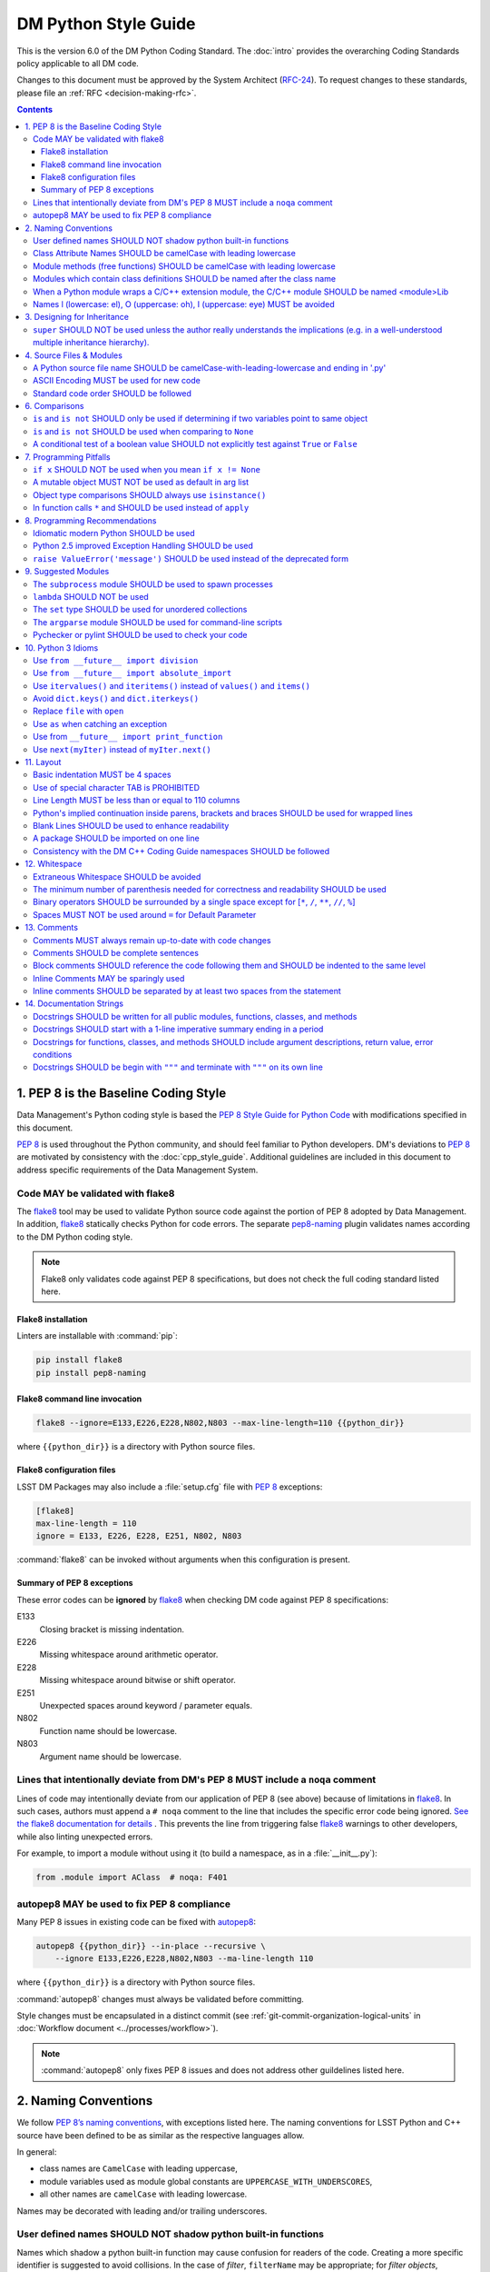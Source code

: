 #####################
DM Python Style Guide
#####################

This is the version 6.0 of the DM Python Coding Standard.
The :doc:`intro` provides the overarching Coding Standards policy applicable to all DM code.

Changes to this document must be approved by the System Architect (`RFC-24 <https://jira.lsstcorp.org/browse/RFC-24>`_).
To request changes to these standards, please file an :ref:`RFC <decision-making-rfc>`.

.. contents::
   :depth: 4

.. _style-guide-py-intro:

1. PEP 8 is the Baseline Coding Style
=====================================

Data Management's Python coding style is based the `PEP 8 Style Guide for Python Code <https://www.python.org/dev/peps/pep-0008/>`_ with modifications specified in this document.

`PEP 8`_ is used throughout the Python community, and should feel familiar to Python developers.
DM's deviations to `PEP 8`_ are motivated by consistency with the :doc:`cpp_style_guide`.
Additional guidelines are included in this document to address specific requirements of the Data Management System.

.. _PEP 8: http://www.python.org/dev/peps/pep-0008/

.. _style-guide-py-flake8:

Code MAY be validated with flake8
---------------------------------

The flake8_ tool may be used to validate Python source code against the portion of PEP 8 adopted by Data Management.
In addition, flake8_ statically checks Python for code errors.
The separate `pep8-naming`_ plugin validates names according to the DM Python coding style.

.. note::
   
   Flake8 only validates code against PEP 8 specifications, but does not check the full coding standard listed here.

.. _flake8: https://flake8.readthedocs.io
.. _pep8-naming: http://pypi.python.org/pypi/pep8-naming

Flake8 installation
^^^^^^^^^^^^^^^^^^^

Linters are installable with :command:`pip`:

.. code-block:: bash

   pip install flake8
   pip install pep8-naming

Flake8 command line invocation
^^^^^^^^^^^^^^^^^^^^^^^^^^^^^^

.. code-block:: bash

   flake8 --ignore=E133,E226,E228,N802,N803 --max-line-length=110 {{python_dir}}

where ``{{python_dir}}`` is a directory with Python source files.

Flake8 configuration files
^^^^^^^^^^^^^^^^^^^^^^^^^^

LSST DM Packages may also include a :file:`setup.cfg` file with `PEP 8`_ exceptions:

.. code-block:: ini

	[flake8]
	max-line-length = 110
	ignore = E133, E226, E228, E251, N802, N803

:command:`flake8` can be invoked without arguments when this configuration is present.

Summary of PEP 8 exceptions
^^^^^^^^^^^^^^^^^^^^^^^^^^^

These error codes can be **ignored** by flake8_ when checking DM code against PEP 8 specifications:

E133
   Closing bracket is missing indentation.

E226
   Missing whitespace around arithmetic operator.

E228
   Missing whitespace around bitwise or shift operator.

E251
   Unexpected spaces around keyword / parameter equals.

N802
   Function name should be lowercase.

N803
   Argument name should be lowercase.

.. _style-guide-py-noqa:

Lines that intentionally deviate from DM's PEP 8 MUST include a ``noqa`` comment
--------------------------------------------------------------------------------

Lines of code may intentionally deviate from our application of PEP 8 (see above) because of limitations in flake8_.
In such cases, authors must append a ``# noqa`` comment to the line that includes the specific error code being ignored.
`See the flake8 documentation for details <https://flake8.readthedocs.io/en/latest/user/ignoring-errors.html#in-line-ignoring-errors>`__ .
This prevents the line from triggering false flake8_ warnings to other developers, while also linting unexpected errors.

For example, to import a module without using it (to build a namespace, as in a :file:`__init__.py`):

.. code-block:: py

   from .module import AClass  # noqa: F401

.. seealso::

   - `flake8 error codes <https://flake8.readthedocs.io/en/latest/user/error-codes.html>`_
   - `pycodestyle error codes <https://pycodestyle.readthedocs.io/en/latest/intro.html#error-codes>`_
   - `pep8-naming error codes <https://github.com/PyCQA/pep8-naming#plugin-for-flake8>`_

.. _style-guide-py-autopep8:

autopep8 MAY be used to fix PEP 8 compliance
--------------------------------------------

Many PEP 8 issues in existing code can be fixed with `autopep8`_:

.. code-block:: bash

   autopep8 {{python_dir}} --in-place --recursive \
       --ignore E133,E226,E228,N802,N803 --ma-line-length 110

where ``{{python_dir}}`` is a directory with Python source files.

:command:`autopep8` changes must always be validated before committing.

Style changes must be encapsulated in a distinct commit (see :ref:`git-commit-organization-logical-units` in :doc:`Workflow document <../processes/workflow>`).

.. note::

   :command:`autopep8` only fixes PEP 8 issues and does not address other guildelines listed here.

.. _autopep8: https://pypi.python.org/pypi/autopep8

.. _style-guide-py-naming:

2. Naming Conventions
=====================

We follow `PEP 8ʼs naming conventions <https://www.python.org/dev/peps/pep-0008/#naming-conventions>`_, with exceptions listed here.
The naming conventions for LSST Python and C++ source have been defined to be as similar as the respective languages allow.

In general:

- class names are ``CamelCase`` with leading uppercase,
- module variables used as module global constants are ``UPPERCASE_WITH_UNDERSCORES``,
- all other names are ``camelCase`` with leading lowercase.

Names may be decorated with leading and/or trailing underscores.

.. _style-guide-py-2-2:

User defined names SHOULD NOT shadow python built-in functions
--------------------------------------------------------------

Names which shadow a python built-in function may cause confusion for readers of the code.
Creating a more specific identifier is suggested to avoid collisions.
In the case of *filter*, ``filterName`` may be appropriate; for *filter objects*, something like ``filterObj`` might be appropriate.

.. _style-guide-py-naming-attributes:

Class Attribute Names SHOULD be camelCase with leading lowercase
----------------------------------------------------------------

`Opposes PEP 8 <https://www.python.org/dev/peps/pep-0008/#id45>`__.

.. _style-guide-py-naming-functions:

Module methods (free functions) SHOULD be camelCase with leading lowercase
--------------------------------------------------------------------------

`Opposes PEP 8 <https://www.python.org/dev/peps/pep-0008/#id45>`__.

.. _style-guide-py-naming-class-modules:

Modules which contain class definitions SHOULD be named after the class name
----------------------------------------------------------------------------

Modules which contain class definitions should be named after the class name (one module per class).

.. _style-guide-py-naming-ext-modules:

When a Python module wraps a C/C++ extension module, the C/C++ module SHOULD be named <module>Lib
-------------------------------------------------------------------------------------------------

When an extension module written in C or C++ has an accompanying Python module that provides a higher level (e.g. more object oriented) interface, the C/C++ module should append ``Lib`` to the module's name (e.g. ``socketLib``).

.. _style-guide-py-naming-ambiguous:

Names l (lowercase: el), O (uppercase: oh), I (uppercase: eye) MUST be avoided
------------------------------------------------------------------------------

Never use these characters as single character variable names:

- ``l`` (lowercase letter el),
- ``O`` (uppercase letter oh), or
- ``I`` (uppercase letter eye).

In some fonts, these characters are indistinguishable from the numerals one and zero.
When tempted to use ``l``, use ``L`` instead.

.. _style-guide-py-inheritance:

3. Designing for Inheritance
============================

Always decide whether a class's methods and instance variables (collectively: "attributes") should be public or non-public.
If in doubt, choose non-public; it's easier to make it public later than to make a public attribute non-public.

Public attributes are those that you expect unrelated clients of your class to use, with your commitment to avoid backward incompatible changes.
Non-public attributes are those that are not intended to be used by third parties; you make no guarantees that non-public attributes won't change or even be removed.

We don't use the term "private" here, since no attribute is really private in Python (without a generally unnecessary amount of work).
Another category of attributes are those that are part of the "subclass API" (often called "protected" in other languages).
Some classes are designed to be inherited from, either to extend or modify aspects of the class's behavior.
When designing such a class, take care to make explicit decisions about which attributes are public, which are part of the subclass API, and which are truly only to be used by your base class.

For simple public data attributes, it is best to expose just the attribute name, without complicated accessor/mutator methods.
Keep in mind that Python provides an easy path to future enhancement, should you find that a simple data attribute needs to grow functional behavior.
In that case, use properties to hide functional implementation behind simple data attribute access syntax.

- Note 1: Properties only work on new-style classes.

- Note 2: Try to keep the functional behavior side-effect free, although side-effects such as caching are generally fine.

- Note 3: Avoid using properties for computationally expensive operations; the attribute notation makes the caller believe that access is (relatively) cheap.

.. _style-guide-py-super:

``super`` SHOULD NOT be used unless the author really understands the implications (e.g. in a well-understood multiple inheritance hierarchy).
----------------------------------------------------------------------------------------------------------------------------------------------

Python provides ``super`` so that each parent class' method is only called once (see https://www.python.org/download/releases/2.3/mro/).
The problem is, if you're going to use super at all, then all parent classes in the chain (also called the Method Resolution Order") need to use super otherwise the chain gets interrupted. 
Other subtleties have been noted in https://fuhm.net/super-harmful/:

- Never call super with anything but the exact arguments you received, unless you really know what you're doing.
- When you use it on methods whose acceptable arguments can be altered on a subclass via addition of more optional arguments, always accept ``*args, **kw``, and call ``super`` like ``super(MyClass, self).currentmethod(alltheargsideclared, *args, **kwargs)``.
  If you don't do this, forbid addition of optional arguments in subclasses.
- Never use positional arguments in ``__init__`` or ``__new__``.
  Always use keyword args, and always call them as keywords, and always pass all keywords on to ``super``.

.. _style-guide-py-files:

4. Source Files & Modules
=========================

.. _style-guide-py-file-name:

A Python source file name SHOULD be camelCase-with-leading-lowercase and ending in '.py'
----------------------------------------------------------------------------------------

A module containing a single class should be a ``camelCase``-with-leading-lowercase transliteration of the class's name.

The name of a test case should be descriptive without the need for a trailing numeral to distinguish one test case from another. 

.. TODO consider refactoring tests into their own section

.. _style-guide-py-file-encoding:

ASCII Encoding MUST be used for new code
----------------------------------------

Always use ASCII for new python code.

- **Do not** include a coding comment (as described in  :pep:`263`) for ASCII files.

- Existing code using Latin-1 encoding (a.k.a. ISO-8859-1) is acceptable so long as it has a proper coding comment. All other code must be converted to ASCII or Latin-1 except for 3rd party packages used "as is."

.. _style-guide-py-file-order:

Standard code order SHOULD be followed
--------------------------------------

Within a module, follow the order: 

1. Shebang line, ``#! /usr/bin/env python`` (only for executable scripts)
2. Module-level comments (such as the `license statement <https://github.com/lsst/templates/blob/master/CopyrightHeader.py>`__)
3. Module-level docstring
4. Imports
5. ``__all__`` statement, if any
6. Private module variables (names start with underscore)
7. Private module functions and classes (names start with underscore)
8. Public module variables
9. Public functions and classes
10. Optional test suites

.. note:: Delete mention of test suites?

.. _style-guide-py-comparisons:

6. Comparisons
==============

.. _style-guide-py-6-1:

``is`` and ``is not`` SHOULD only be used if determining if two variables point to same object
----------------------------------------------------------------------------------------------

Avoid comparing with ``is`` and ``is not`` unless you really mean it.
Use ``is`` or ``is not`` only for the very rare case that you need to know that two variables point to the exact same object.
Usually you only care whether two objects have the same value, in which case use ``==`` or ``!=``.

.. _style-guide-py-6-2:

``is`` and ``is not`` SHOULD be used when comparing to ``None``
---------------------------------------------------------------

There are two reasons:

1. ``is None`` works with NumPy arrays, whereas ``== None`` does not;
2. ``is None`` is idiomatic.

This is also consistent with :pep:`8` which states:

   Comparisons to singletons like ``None`` should always be done with ``is`` or ``is not``, never the equality operators.

For sequences, (`str`, `list`, `tuple`), use the fact that empty sequences are ``False``. 

Yes:

.. code-block:: py

   if not seq:
       pass

   if seq:
       pass

No:

.. code-block:: py

   if len(seq):
       pass

   if not len(seq):
       pass

.. _style-guide-py-6-3:

A conditional test of a boolean value SHOULD not explicitly test against ``True`` or ``False``
----------------------------------------------------------------------------------------------

Don't compare boolean values to ``True`` or ``False`` using ``==`` (unless it matters, e.g. for tri-state logic).

Yes:

.. code-block:: py

   if greeting:

No:

.. code-block:: py

   if greeting == True:
       pass

   if greeting is True:
       pass

.. _style-guide-py-pitfalls:

7. Programming Pitfalls
=======================

.. _style-guide-py-7-1:

``if x`` SHOULD NOT be used when you mean ``if x != None``
----------------------------------------------------------

Beware of writing ``if x`` when you mean ``if x != None``.
This often comes up when testing whether a variable or argument that defaults to ``None`` was set to some other value.
The other value might have a type (such as a container) that could be ``False`` in a boolean context!

.. _style-guide-py-7-2:

A mutable object MUST NOT be used as default in arg list
--------------------------------------------------------

Never use a mutable object as default value in a function or method argument list.
The problem is that the default value may itself change, leading to subtle bugs.
This problem bites many new Python programmers, though usually only once.
To avoid the problem use something like the following: 

.. code-block:: py

   def proclist(alist=None):
   if alist == None:
   alist = []

   # if you can tolerate a tuple; tuples are immutable
   def proclist(alist=()):
       pass

Rather than the more obvious but dangerously wrong: 

.. code-block:: py

   def proclist(alist=[]):
       pass

.. _style-guide-py-7-3:

Object type comparisons SHOULD always use ``isinstance()``
----------------------------------------------------------

Object type comparisons should always use :py:func:`isinstance()` instead of comparing types directly. 

Yes:

.. code-block:: py

   if isinstance(obj, int):
       pass

.. code-block:: py

   if type(obj) is type(1):
       pass

When checking if an object is a string, keep in mind that it might be a unicode string too! Starting with Python 2.3, `str` and `unicode` have a common base class, `basestring`, so you can do: 

.. code-block:: py

   if ``isinstance(obj, basestring)``:

.. _style-guide-py-7-4:

In function calls ``*`` and SHOULD be used instead of ``apply``
---------------------------------------------------------------

In old versions of Python, to call a function with an argument list and/or keyword dictionary you had to write ``apply(func, args, keyargs)``.
Now you can write ``func(*args, keyargs)``, which is faster and clearer.

.. _style-guide-py-recommendations:

8. Programming Recommendations
==============================

Try to make your Python code idiomatic (*pythonic*).
Consider the following, slightly adapted from Tim Peters' `The Zen of Python <http://www.python.org/dev/peps/pep-0020>`_:

| Beautiful is better than ugly. 
| Explicit is better than implicit. 
| Simple is better than complex. 
| Complex is better than complicated. 
| Flat is better than nested. 
| Sparse is better than dense. 
| Readability counts. 
| Special cases aren't special enough to break the rules. 
| Although practicality beats purity. 
| Errors should never pass silently. 
| Unless explicitly silenced. 
| In the face of ambiguity, refuse the temptation to guess. 
| There should be one---and preferably only one---obvious way to do it. 
| If the implementation is hard to explain, it's a bad idea. 
| If the implementation is easy to explain, it may be a good idea.

.. _style-guide-py-8-1:

Idiomatic modern Python SHOULD be used
--------------------------------------

The Python language has evolved with time.
Learn the new features of Python and use them where appropriate to make your code simpler and more readable.
For example:

- Use iterators, generators (classes that act like iterators) and generator expressions (expressions that act like iterators) to iterate over large data sets efficiently.
  (New in Python 2.2, except generator expressions were added in 2.4 and generators were slightly enhanced in Python 2.5.)

- Use the ``with`` statement to simplify resource allocation.
  (New in Python 2.5.)
  For example to be sure a file will be closed when you are done with it: 
  
  .. code-block:: py

     with open('/etc/passwd', 'r') as f:
         for line in f:
             pass

The LSST environment currently supports Python 2.7.x.
Do not use features that are not available in these versions of Python.

.. _style-guide-py-8-2:

Python 2.5 improved Exception Handling SHOULD be used
-----------------------------------------------------

To catch all errors but let :py:exc:`~exceptions.SystemExit` and :py:exc:`~exceptions.KeyboardInterrupt` through, use:

.. code-block:: py

   except Exception, e:
       pass

The exception hierarchy in Python 2.5 was improved, eliminating the need to use this: 

.. code-block:: py

   except (SystemExit, KeyboardInterrupt):
       raise
       except Exception, e:
           pass

.. _style-guide-py-8-3:

``raise ValueError('message')`` SHOULD be used instead of the deprecated form
-----------------------------------------------------------------------------

When raising an exception, use ``raise ValueError('message')`` instead of the older, deprecated form ``raise ValueError, 'message'``.

.. _style-guide-py-suggested-modules:

9. Suggested Modules
====================

.. _style-guide-py-9-1:

The ``subprocess`` module SHOULD be used to spawn processes
-----------------------------------------------------------

Use the :py:mod:`subprocess` module to spawn processes.
This supersedes and unifies :py:func:`os.system`, ``os.spawn``, :py:func:`os.popen`, etc..
New in Python 2.3.

.. _style-guide-py-9-2:

``lambda`` SHOULD NOT be used
-----------------------------

Avoid the use of ``lambda``.
You can almost always write clearer code by using a named function or using the :py:mod:`functools` module to wrap a function.

.. _style-guide-py-9-3:

The ``set`` type SHOULD be used for unordered collections
---------------------------------------------------------

Use the :py:class`set` type for unordered collections of objects.
New in Python 2.4 (though available via the ``Set`` module in Python 2.3).

.. _style-guide-py-9-4:

The ``argparse`` module SHOULD be used for command-line scripts 
---------------------------------------------------------------

Use the :py:mod:`argparse` module for command-line scripts.

.. _style-guide-py-9-5:

Pychecker or pylint SHOULD be used to check your code
-----------------------------------------------------

Check your code with `pychecker <http://pychecker.sourceforge.net>`_ or `pylint <http://www.pylint.org>`_.

.. _style-guide-py-py3:

10. Python 3 Idioms
===================

It is possible to write much of the Python code in a way that will run well under both Python 2.7 and Python 3.x, without harming readability (and in some cases, improving it).
There are other cases where code can be written in a way that helps the 2to3_ code converter produce more efficient code.

.. _2to3: https://docs.python.org/2/library/2to3.html

.. _style-guide-py-10-1:

Use ``from __future__ import division``
---------------------------------------

This means ``/`` is floating-point division and ``//`` is truncated integer division, regardless of the type of numbers being divided.
This gives more predictable behavior than the old operators, avoiding a common source of obscure bugs.
It also makes intent of the code more obvious.

.. _style-guide-py-10-2:

Use ``from __future__ import absolute_import``
----------------------------------------------

In addition, import local modules using relative imports (e.g. ``from . import foo`` or ``from .foo import bar``).
This results in clearer code and avoids shadowing global modules with local modules.
It also makes 2to3_ conversion more reliable.

.. _style-guide-py-10-3:

Use ``itervalues()`` and ``iteritems()`` instead of ``values()`` and ``items()``
--------------------------------------------------------------------------------

For iterating over dictionary values and items use the above idiom unless you truly need a list.
This generates more efficient code today and helps 2to3_ generate more efficient code in the future.
For more information see http://python3porting.com/preparing.html#optional-use-the-iterator-methods-on-dictionaries.

.. _style-guide-py-10-4:

Avoid ``dict.keys()`` and ``dict.iterkeys()``
---------------------------------------------

For iterating over keys, iterate over the dictionary itself, e.g.:

.. code-block:: py

   for x in mydict:
       pass
   
To test for inclusion use ``in``:

.. code-block:: py

    if key in myDict:
        pass
    
This is preferred over ``keys()`` and ``iterkeys()`` and avoids the issues mentioned in the previous item.

.. _style-guide-py-10-5:

Replace ``file`` with ``open``
------------------------------

This is preferred and ``file`` is gone in Python 3.

.. _style-guide-py-10-6:

Use ``as`` when catching an exception
-------------------------------------

For example, use ``except Exception as e`` or ``except (LookupError, TypeError) as e``.
The new syntax is clearer, especially when catching multiple exception classes, and the old syntax does not work in Python 3.

.. _style-guide-py-10-7:

Use from ``__future__ import print_function``
---------------------------------------------

Minor, but provides forward compatibility.
This will affect very little code since we rarely use print.

.. _style-guide-py-10-8:

Use ``next(myIter)`` instead of ``myIter.next()``
-------------------------------------------------

This is preferred, and the special method ``next`` has been renamed to ``__next__`` in Python 3.

For more information see  http://python3porting.com/toc.html, among several useful references.

.. _style-guide-py-layout:

11. Layout
==========

.. _style-guide-py-11-1:

Basic indentation MUST be 4 spaces
----------------------------------

Use 4 spaces per indentation level.

This width provides a good balance between readability and excessive indentation.
Using spaces instead of tabs assures that the code may be edited with all common editors and displayed with all common displays without special configuration.

For an old code package that you don't wish to alter too far, you may use its existing indentation method with one exception, no tabs.

.. _style-guide-py-11-2:

Use of special character TAB is PROHIBITED
------------------------------------------

Existing code that mixes tabs and spaces must be converted to use 4 spaces per indentation level.

To check a file you may invoke the Python command line interpreter with the ``-t/-tt`` option, it issues warnings/errors about code that illegally mixes tabs and spaces.

.. _style-guide-py-11-3:

Line Length MUST be less than or equal to 110 columns
-----------------------------------------------------

Limit all lines to a maximum of 110 characters.
This conforms to the :doc:`cpp_style_guide` (see :ref:`4-6 <style-guide-cpp-4-6>`).

.. _style-guide-py-11-4:

Python's implied continuation inside parens, brackets and braces SHOULD be used for wrapped lines
-------------------------------------------------------------------------------------------------

The preferred way of wrapping long lines is by using Python's implied line continuation inside parentheses, brackets and braces.
If necessary, you can add an extra pair of parentheses around an expression, but sometimes using a backslash looks better.
Make sure to indent the continued line appropriately. Some examples:

.. code-block:: py

    class Rectangle(Blob):
        """Documentation for Rectangle.
        """
        def __init__(self, width, height,
                     color='black', emphasis=None, highlight=0):
            if width == 0 and height == 0 and
               color == 'red' and emphasis == 'strong' or
               highlight > 100:
                raise ValueError("sorry, you lose")
            if width == 0 and height == 0 and (color == 'red' or
                                               emphasis is None):
                raise ValueError("I don't think so")
            Blob.__init__(self, width, height,
                          color, emphasis, highlight)

.. _style-guide-py-11-5:

Blank Lines SHOULD be used to enhance readability
-------------------------------------------------

Use blank lines to make your code readable.
The following are recommendations:

- Separate top-level function and class definitions with two blank lines.

- Separate method definitions inside a class by a single blank line.

- Do not use a blank line on either side of a doc string.

- Use blank lines in functions, sparingly, to indicate logical sections.

- Extra blank lines may be used (sparingly) to separate groups of related functions.

- Blank lines may be omitted between a bunch of related one-liners (e.g. a set of dummy implementations).

.. _style-guide-py-11-6:

A package SHOULD be imported on one line
----------------------------------------

Each package should be imported on one line.
For example, this is preferred: 

.. code-block:: py

   import os
   import sys
   from subprocess import Popen, PIPE

Whereas this is not: 

.. code-block:: py

    # two packages imported on one line
    import sys, os
    # one package imported on two lines
    from subprocess import Popen
    from subprocess import PIPE

.. _style-guide-py-11-7:

Consistency with the DM C++ Coding Guide namespaces SHOULD be followed
----------------------------------------------------------------------

Consistency with the LSST C++ Coding Standards namespaces exists.

**Good:**

- ``from lsst.foo.bar import myFunction`` is analogous to ``using lsst::foo::bar::myFunction``

- ``import lsst.foo.bar as fooBar`` is analogous to ``namespace fooBar = lsst::foo::bar``

**Disallowed** in both Coding Standards (except in __init__.py library initialization context):

- ``from lsst.foo.bar import *`` is analogous to ``using namespace lsst::foo::bar``

.. _style-guide-py-whitespace:

12. Whitespace
==============

.. _style-guide-py-12-1:

Extraneous Whitespace SHOULD be avoided
---------------------------------------

Avoid extraneous whitespace in the following situations:

- immediately inside parentheses, brackets or braces:

  Yes: ``spam(ham[1], {eggs: 2})``

  No: ``spam( ham[ 1 ], { eggs: 2 } )``

- immediately before a comma, semicolon, or colon: 

  Yes: ``if x == 4: print x, y; x, y = y, x``

  No: ``if x == 4 : print x , y ; x , y = y , x``

- immediately before the open parenthesis that starts the argument list of a function call:

  Yes: ``spam(1)``

  No:  ``spam (1)``

- immediately before the open parenthesis that starts an indexing or slicing: 

  Yes: ``dict['key'] = list[index]``

  No:  ``dict ['key'] = list [index]``

- More than one space around an assignment (or other) operator to align it with another.
  Make an exception if alignment makes the data significantly clearer (e.g. complex lookup tables).

  Thus: 

  .. code-block:: py

     x = 1
     y = 2
     long_variable = 3

  Not this:

  .. code-block:: py

     x             = 1
     y             = 2
     long_variable = 3

.. _style-guide-py-12-2:

The minimum number of parenthesis needed for correctness and readability SHOULD be used
---------------------------------------------------------------------------------------

Yes:

.. code-block:: py

   a = b(self.config.nSigmaToGrow*sigma + 0.5)

Less readable:

.. code-block:: py

   a = b((self.config.nSigmaToGrow*sigma) + 0.5)
 
.. _style-guide-py-12-3:

Binary operators SHOULD be surrounded by a single space except for [``*``, ``/``, ``**``, ``//``, ``%``\ ]
----------------------------------------------------------------------------------------------------------
 
Always surround these binary operators with a single space on either side; this helps the user see where one token ends and another begins:

- assignment (``=``),
- augmented assignment (``+=``, ``-=``, etc.),
- comparisons (``==``, ``<``, ``>``, ``!=``, ``<>``, ``<=``, ``>=``, ``in``, ``not in``, ``is``, ``is not``),
- Booleans (``and``, ``or``, ``not``).

Use spaces around these arithmetic operators:

- addition (``+``),
- subtraction (``-``)

Never surround these binary arithmetic operators with whitespace:

- multiplication (``*``),
- division (``/``),
- exponentiation (``**``),
- floor division (``//``),
- modulus (``%``).

The one exception is assigning values to multiple keyword arguments on a single line, where spaces around "=" obscure the separation between the separate arguments. 
Thus this: 

.. code-block:: py

   i = i + 1
   submitted += 1
   x = x*2 - 1
   hypot2 = x*x + y*y
   c = (a + b)*(a - b)
   funcA(
       karg1 = value1,
       karg2 = value2,
       karg3 = value3,
   )
   funcB(x, y, z, karg1=value1, karg2=value2, karg3=value3)

Not this: 

.. code-block:: py

   i=i+1
   submitted +=1
   x = x * 2 - 1
   hypot2 = x * x + y * y
   c = (a+b) * (a-b)
   funcA(
       karg1=value1,
       karg2=value2,
       karg3=value3,
   )
   aFunction(x, y, z, karg1 = value1, karg2 = value2, karg3 = value3)
 
.. _style-guide-py-12-4:

Spaces MUST NOT be used around ``=`` for Default Parameter
----------------------------------------------------------

Don't use spaces around the ``=`` sign when used to indicate a default parameter value.

Thus this:

.. code-block:: py

   def complex(real, imag=0.0):
       pass

but not this:

.. code-block:: py

   def complex(real, imag = 0.0):
       pass

.. _style-guide-py-comments:

13. Comments
============

.. _style-guide-py-13-1:

Comments MUST always remain up-to-date with code changes
--------------------------------------------------------

Comments that contradict the code are worse than no comments.
Always make a priority of keeping the comments up-to-date when the code changes!

.. _style-guide-py-13-2:

Comments SHOULD be complete sentences
-------------------------------------

Comments should be complete sentences.
If a comment is a phrase or sentence, its first word should be capitalized, unless it is an identifier that begins with a lower case letter (never alter the case of identifiers!).

If a comment is short, the period at the end can be omitted.
Block comments generally consist of one or more paragraphs built out of complete sentences, and each sentence should end in a period.

You need not use two spaces after a sentence-ending period.

When writing English, *Strunk and White* apply.

.. _style-guide-py-13-3:

Block comments SHOULD reference the code following them and SHOULD be indented to the same level
------------------------------------------------------------------------------------------------

Block comments generally apply to some (or all) code that follows them, and are indented to the same level as that code.
Each line of a block comment starts with a ``#`` and a single space (unless it is indented text inside the comment).

Paragraphs inside a block comment are separated by a line containing a single #.

.. _style-guide-py-13-4:

Inline Comments MAY be sparingly used
-------------------------------------

Use inline comments sparingly.
Inline comments are unnecessary and in fact distracting if they state the obvious.

Don't do this: 

.. code-block:: py

   x = x + 1      # Increment x

But sometimes, this is useful: 

.. code-block:: py

   x = x + 1      # Compensate for border

.. _style-guide-py-13-5:

Inline comments SHOULD be separated by at least two spaces from the statement
-----------------------------------------------------------------------------

An inline comment is a comment on the same line as a statement.
Inline comments should be separated by at least two spaces from the statement.
They should start with a ``#`` (i.e., sharp sign and a single space).

.. _style-guide-py-docstrings:

14. Documentation Strings
=========================

Read the `DM Documentation Standards <https://dev.lsstcorp.org/trac/wiki/DocumentationStandards>`_ for the definitive formatting guidelines for DM python source files.

Read :pep:`257` for the pythonic discussion of docstrings.
This is your main resource for information on writing doc strings.
Here are a few minor points and emendations:

.. _style-guide-py-14-1:

Docstrings SHOULD be written for all public modules, functions, classes, and methods
------------------------------------------------------------------------------------

Write docstrings for all public modules, functions, classes, and methods.

Docstrings are not necessary for non-public methods, but you should have a comment that describes what the method does.
This comment should appear after the ``def`` line.

.. _style-guide-py-14-2:

Docstrings SHOULD start with a 1-line imperative summary ending in a period
---------------------------------------------------------------------------

Start the doc string with a one-line summary, a phrase ending in a period.
Prescribe the function or method's effect as a command ("Do this", "Return that"), not as a description; e.g. don't write "Returns the pathname ...".

.. _style-guide-py-14-3:

Docstrings for functions, classes, and methods SHOULD include argument descriptions, return value, error conditions
-------------------------------------------------------------------------------------------------------------------

After the docstring's summary line, if more information is wanted (as it usually is), include it after a blank line.
This usually should include a description of the arguments, return value and important error conditions.

If you mention arguments or other variables, always use their correct case.

Docstrings should not be preceded or followed by a blank line.

.. _style-guide-py-14-4:

Docstrings SHOULD be begin with ``"""`` and terminate with ``"""`` on its own line
----------------------------------------------------------------------------------

Delimit doc strings with ``"""`` (three double quotes). You may use ``u"""`` for unicode but it is usually preferable to stick to ASCII.
The terminating """ should be on its own line, even for one-line doc strings (this is a minor departure from :pep:`257`).

.. code-block:: py

   """Return a foobang
    
   Optional plotz says to frobnicate the bizbaz first.
   """

